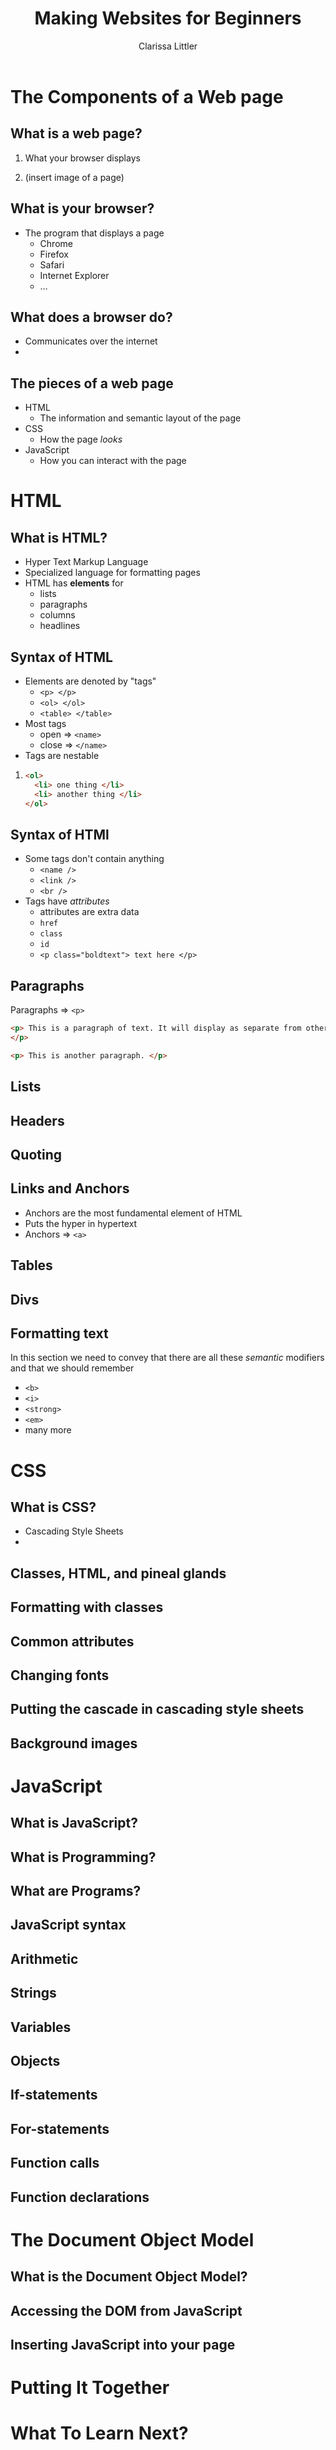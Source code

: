#+TITLE: Making Websites for Beginners
#+AUTHOR: Clarissa Littler
#+OPTIONS: H:2 toc:nil
#+startup: beamer
#+BEAMER_THEME: Madrid
#+LaTeX_CLASS: beamer

* The Components of a Web page
** What is a web page?
*** 
    What your browser displays \pause
*** 
    (insert image of a page)
** What is your browser?
   + The program that displays a page \pause
     + Chrome \pause
     + Firefox \pause
     + Safari \pause
     + Internet Explorer \pause
     + ...
** What does a browser do?
   + Communicates over the internet \pause
   + 
** The pieces of a web page
   + HTML \pause
     + The information and semantic layout of the page \pause
   + CSS \pause
     + How the page /looks/ \pause
   + JavaScript \pause
     + How you can interact with the page
* HTML
** What is HTML?
   + Hyper Text Markup Language \pause
   + Specialized language for formatting pages \pause
   + HTML has *elements* for \pause
     + lists \pause
     + paragraphs \pause
     + columns \pause
     + headlines
** Syntax of HTML
   + Elements are denoted by "tags" \pause
     + =<p> </p>= \pause
     + =<ol> </ol>= \pause
     + =<table> </table>= \pause
   + Most tags \pause
     + open $\Rightarrow$ =<name>= \pause
     + close $\Rightarrow$ =</name>=
   + Tags are nestable \pause
*** 
#+BEGIN_SRC html :exports code
  <ol>
    <li> one thing </li>
    <li> another thing </li>
  </ol>
#+END_SRC
** Syntax of HTMl
   + Some tags don't contain anything \pause
     + =<name />= \pause 
     + =<link />= \pause
     + =<br />= \pause
   + Tags have /attributes/ \pause
     + attributes are extra data \pause
     + =href= \pause
     + =class= \pause
     + =id= \pause
     + ~<p class="boldtext"> text here </p>~
** Paragraphs
   Paragraphs $\Rightarrow$ =<p>= 

#+BEGIN_SRC html :exports code :tangle paragraphTest.html
  <p> This is a paragraph of text. It will display as separate from other paragraphs. By wrapping things in the paragraph tag we can be certain that our text will be separated and formatted properly.
  </p>

  <p> This is another paragraph. </p>
#+END_SRC
** Lists
** Headers
** Quoting
** Links and Anchors
     + Anchors are the most fundamental element of HTML \pause
     + Puts the hyper in hypertext \pause
     + Anchors $\Rightarrow$ =<a>=

     #+BEGIN_SRC html :exports none :tangle linkTest.html
       <h1 id="headliner"> This is our headline </h1>

       <p id="paragraph"> Here's some text here that has another id and some dummy text. Lorem ipsum dolor sit amet, consectetur adipiscing elit. Vivamus luctus diam nulla, in gravida lorem consectetur nec. Aliquam vehicula sem non ultricies dictum. Ut et blandit mauris, non posuere augue. Aliquam diam neque, venenatis eget tempor at, maximus id nunc. Nulla ornare ut erat vitae lobortis. Quisque eget iaculis massa, quis iaculis magna. Integer leo urna, ultricies in velit quis, tempor fermentum ligula. Donec venenatis vestibulum ornare. Duis consequat orci ante. Sed in mollis ante, ut euismod leo. Nullam nunc arcu, posuere eu mauris sit amet, consectetur porttitor felis. Pellentesque lacinia sit amet dui sed venenatis. Curabitur hendrerit ultricies ante.

       In hac habitasse platea dictumst. Donec venenatis turpis sed vehicula ultricies. Nunc placerat pulvinar metus, et varius velit mattis id. Suspendisse non tempor ligula. Integer pellentesque bibendum magna, vel porta urna dictum euismod. Mauris neque mi, rhoncus in viverra id, fermentum eu mauris. Vestibulum egestas et urna quis imperdiet.

       Sed consectetur interdum lorem, eget ultricies libero euismod id. Duis convallis laoreet risus in auctor. Aliquam erat volutpat. Donec sed diam justo. Praesent feugiat sollicitudin sem, sed lacinia ex cursus id. Interdum et malesuada fames ac ante ipsum primis in faucibus. Phasellus sollicitudin ut tortor id faucibus. Ut ornare metus ex, eu mattis quam facilisis ac. Quisque commodo porttitor placerat. Mauris lobortis porta turpis at egestas. Pellentesque auctor lectus diam, bibendum lobortis justo finibus at. Ut maximus consequat arcu, et ornare ligula. Fusce sodales orci ac nibh luctus pretium. Donec eu magna enim.

       Cras suscipit erat id vestibulum elementum. Mauris blandit molestie lorem. Quisque ornare nulla at enim maximus tempus. Suspendisse quis mauris vel leo facilisis tempor. Nullam nibh ante, tincidunt sed massa non, imperdiet tempor tortor. Vivamus eu massa ornare, pellentesque erat at, facilisis ipsum. Quisque sit amet mi a mi lacinia maximus. Donec aliquam tellus non odio porttitor fermentum. Cras vulputate nisi eu quam congue, nec aliquet lorem fringilla. Curabitur eleifend cursus quam, ac porta leo suscipit vel. Vivamus purus leo, aliquet nec pulvinar quis, tempus quis quam. Morbi viverra eu ante vel commodo.

       In hac habitasse platea dictumst. Aliquam vel porttitor neque. Vestibulum aliquet odio mi, ac suscipit turpis ultricies non. Fusce vulputate, diam a lobortis finibus, risus lorem viverra mi, et cursus libero lorem at elit. Lorem ipsum dolor sit amet, consectetur adipiscing elit. Integer pretium arcu a imperdiet hendrerit. In convallis viverra lacinia. Nulla lacus neque, lacinia dictum velit ac, imperdiet mattis nisl. Sed viverra nunc a diam accumsan, congue pellentesque dui cursus.

       Sed malesuada pharetra ante non placerat. Morbi interdum tristique porta. Proin enim velit, accumsan vitae faucibus non, sagittis eget lacus. Praesent tempor congue facilisis. Praesent vitae nunc massa. Integer fringilla ex in magna efficitur, nec tincidunt mauris varius. Integer tortor orci, gravida sit amet est sit amet, accumsan faucibus ligula. Praesent ultricies libero et pretium convallis. Sed malesuada mollis risus, at cursus eros. Sed laoreet aliquam erat. Maecenas fringilla iaculis cursus. Nullam sed fermentum ligula. Suspendisse potenti. Nullam rhoncus risus felis, eu efficitur ligula tincidunt et.

       Vestibulum ante ipsum primis in faucibus orci luctus et ultrices posuere cubilia Curae; Curabitur non dui quam. Curabitur ultrices eu mauris vitae viverra. Vestibulum bibendum sodales lacinia. Ut ultricies fermentum lectus ut dignissim. Praesent viverra nisl fermentum mollis porttitor. Suspendisse laoreet lectus sed nunc blandit posuere. Donec dictum id dui vel cursus. Cras elementum gravida nisl ac pharetra. Curabitur blandit augue in enim blandit, sed laoreet justo rhoncus. Donec sed blandit neque. Pellentesque pulvinar, turpis eget dapibus pulvinar, sapien turpis aliquam turpis, et vulputate nisi ante nec lacus. Etiam lectus lorem, tempus porttitor tristique vitae, feugiat eu magna. Nulla ornare consectetur commodo.

       Pellentesque imperdiet suscipit mauris, eget finibus leo rutrum blandit. Curabitur a dolor sed erat aliquam semper et vel dui. Maecenas sapien nunc, luctus id commodo vitae, gravida sed diam. Vivamus pulvinar non massa vitae aliquam. Maecenas luctus quis neque vitae lacinia. Vivamus bibendum enim efficitur fringilla pretium. Sed ut est in quam interdum aliquam. Pellentesque tincidunt nisi at semper faucibus. Cum sociis natoque penatibus et magnis dis parturient montes, nascetur ridiculus mus. Nunc et faucibus neque. Vivamus dapibus tortor pulvinar justo sagittis efficitur quis non elit. Vivamus id massa lectus. Etiam dapibus neque sit amet tincidunt malesuada. Duis viverra viverra felis in viverra. Phasellus pellentesque felis leo, a scelerisque enim pulvinar ut. Cras vitae ligula ultrices sem consectetur ultricies.

       Mauris eget mauris at elit porttitor scelerisque. Maecenas viverra eleifend nibh, quis consectetur odio. In quis libero non neque condimentum cursus. Ut ac sapien eu velit vestibulum elementum. Morbi gravida eros id facilisis lacinia. Donec viverra sem in vehicula sollicitudin. Interdum et malesuada fames ac ante ipsum primis in faucibus. Integer vel tellus accumsan, bibendum turpis ut, placerat nisl.

       Proin quis faucibus ligula. Phasellus dignissim sagittis orci, ac placerat justo euismod nec. Nunc luctus ipsum at libero sollicitudin convallis. Sed vel malesuada elit. Donec dapibus, odio sed sagittis varius, tellus orci sodales sapien, vitae dictum dui orci vitae ipsum. Ut quis vulputate nulla. Nam ac ligula ac risus molestie varius ac nec lacus. Vestibulum nec nisl in ipsum auctor finibus.

	 </p>

       <p>
       This is going to be an internal link back to the <a href="#headliner">top</a> of the page.
       </p>

       <p>
       Down here we'll have a link to an external <a href="http://multcolib.org">web site</a>
       </p>
     #+END_SRC
** Tables
** Divs
#+BEGIN_SRC html :exports none :tangle divpractice.html
  <html>
  <head>
    <style>
      #container {
      display: table;
      }

      #row  {
      display: table-row;
      }

      #left, #right, #middle {
      display: table-cell;
      width: 150px;
      }
      #left {
      background-color: teal;
      }
      #middle {
      background-color: red;
      }
      #right {
      background-color: blue;
      }
    </style>
  </head>
  <body>
    <div id="container">
      <div id="row">
      
        <div id="left">
          <h4>Left Col</h4>
          <p>...</p>
        </div>
      
        <div id="middle">
          <h4>Middle Col</h4>
          <p>...</p>
        </div>
      
        <div id="right">
          <h4>Right Col</h4>
          <p>...</p>
        </div>
      
      </div>
    </div>
  </body>
  </html>
#+END_SRC
** Formatting text
In this section we need to convey that there are all these /semantic/ modifiers and that we should remember 
   + =<b>= \pause
   + =<i>= \pause
   + =<strong>= \pause
   + =<em>= \pause
   + many more
* CSS
** What is CSS?
   + Cascading Style Sheets \pause
   + 
** Classes, HTML, and pineal glands
** Formatting with classes
** Common attributes
** Changing fonts
** Putting the cascade in cascading style sheets
** Background images
* JavaScript
** What is JavaScript?
** What is Programming?
** What are Programs?
** JavaScript syntax
** Arithmetic
** Strings
** Variables
** Objects
** If-statements
** For-statements
** Function calls
** Function declarations
* The Document Object Model
** What is the Document Object Model?
** Accessing the DOM from JavaScript
** Inserting JavaScript into your page
* Putting It Together
* What To Learn Next?
** CSS processors
** More HTML
** Frameworks for making web sites
